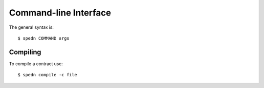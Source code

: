 ======================
Command-line Interface
======================

The general syntax is::

    $ spedn COMMAND args

Compiling
=========

To compile a contract use::

    $ spedn compile -c file

